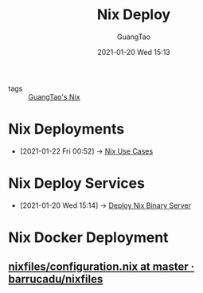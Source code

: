 #+TITLE: Nix Deploy
#+AUTHOR: GuangTao
#+EMAIL: gtrunsec@hardenedlinux.org
#+DATE: 2021-01-20 Wed 15:13


#+OPTIONS:   H:3 num:t toc:t \n:nil @:t ::t |:t ^:nil -:t f:t *:t <:t

- tags :: [[file:guangtao_nix.org][GuangTao's Nix]]

* Nix Deployments
:PROPERTIES:
:ID:       63902fbf-3333-4a66-bd7a-85aff74cd739
:END:
 - [2021-01-22 Fri 00:52] -> [[id:73ffce07-74fb-447e-8472-73d2a96e102a][Nix Use Cases]]
* Nix Deploy Services
:PROPERTIES:
:ID:       741e72b2-cd10-4cfc-b4a5-ad6f60b32614
:END:
 - [2021-01-20 Wed 15:14] -> [[id:c773e0e9-27ef-470a-8038-87633989e2da][Deploy Nix Binary Server]]
* Nix Docker Deployment
** [[https://github.com/barrucadu/nixfiles/blob/master/hosts/dreamlands/configuration.nix][nixfiles/configuration.nix at master · barrucadu/nixfiles]]
